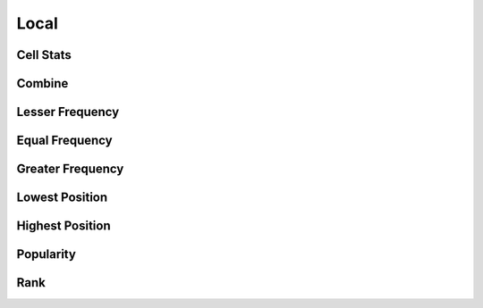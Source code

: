 ..  _local:

*****
Local
*****

Cell Stats
==========
.. autosummary::
    :toctree: _autosummary

    xrspatial.local.cell_stats

Combine
=======
.. autosummary::
    :toctree: _autosummary

    xrspatial.local.combine

Lesser Frequency
================
.. autosummary::
    :toctree: _autosummary

    xrspatial.local.lesser_frequency

Equal Frequency
===============
.. autosummary::
    :toctree: _autosummary

    xrspatial.local.equal_frequency

Greater Frequency
=================
.. autosummary::
    :toctree: _autosummary

    xrspatial.local.greater_frequency

Lowest Position
===============
.. autosummary::
    :toctree: _autosummary

    xrspatial.local.lowest_position

Highest Position
================
.. autosummary::
    :toctree: _autosummary

    xrspatial.local.highest_position

Popularity
==========
.. autosummary::
    :toctree: _autosummary

    xrspatial.local.popularity

Rank
====
.. autosummary::
    :toctree: _autosummary

    xrspatial.local.rank
